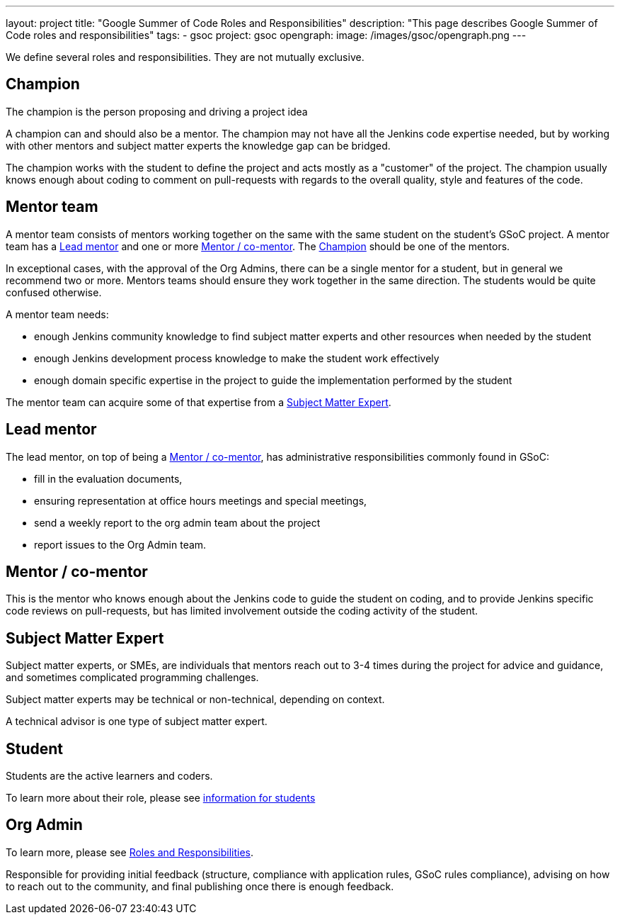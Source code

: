 ---
layout: project
title: "Google Summer of Code Roles and Responsibilities"
description: "This page describes Google Summer of Code roles and responsibilities"
tags:
- gsoc
project: gsoc
opengraph:
  image: /images/gsoc/opengraph.png
---

We define several roles and responsibilities. They are not mutually exclusive.

[[champion]]
## Champion

The champion is the person proposing and driving a project idea

A champion can and should also be a mentor.
The champion may not have all the Jenkins code expertise needed, but by working with other mentors and subject matter experts
the knowledge gap can be bridged.

The champion works with the student to define the project and acts mostly as a "customer" of the project.
The champion usually knows enough about coding to comment on pull-requests with regards to the overall quality, style and features of the code.

## Mentor team

A mentor team consists of mentors working together on the same with the same student on the student's GSoC project.
A mentor team has a <<lead_mentor>> and one or more <<mentors>>. The <<champion>> should be one of the mentors.

In exceptional cases, with the approval of the Org Admins, there can be a single mentor for a student,
but in general we recommend two or more. Mentors teams should ensure they work together in the same direction.
The students would be quite confused otherwise.

A mentor team needs:

* enough Jenkins community knowledge to find subject matter experts and other resources when needed by the student
* enough Jenkins development process knowledge to make the student work effectively
* enough domain specific expertise in the project to guide the implementation performed by the student

The mentor team can acquire some of that expertise from a <<subject_matter_expert>>.

[[lead_mentor]]
## Lead mentor

The lead mentor, on top of being a <<mentors>>, has administrative responsibilities commonly found in GSoC:

* fill in the evaluation documents,
* ensuring representation at office hours meetings and special meetings,
* send a weekly report to the org admin team about the project
* report issues to the Org Admin team.

[[mentors]]
## Mentor / co-mentor

This is the mentor who knows enough about the Jenkins code to guide the student on coding,
and to provide Jenkins specific code reviews on pull-requests,
but has limited involvement outside the coding activity of the student.

[[subject_matter_expert]]
## Subject Matter Expert

Subject matter experts, or SMEs, are individuals that mentors
reach out to 3-4 times during the project for advice and guidance,
and sometimes complicated programming challenges.

Subject matter experts may be technical or non-technical, depending on context.

A technical advisor is one type of subject matter expert.

## Student

Students are the active learners and coders.

To learn more about their role, please see link:/projects/gsoc/students/[information for students]

## Org Admin

To learn more, please see link:https://developers.google.com/open-source/gsoc/help/responsibilities[Roles and Responsibilities].

Responsible for providing initial feedback (structure, compliance with application rules, GSoC rules compliance),
advising on how to reach out to the community, and final publishing once there is enough feedback.

